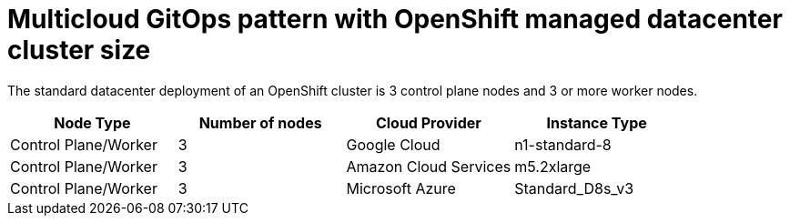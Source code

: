 [id="mcg-openshift-managed-datacenter-cluster-size-cluster-sizing"]
= Multicloud GitOps pattern with OpenShift managed datacenter cluster size

The standard datacenter deployment of an OpenShift cluster is 3 control plane nodes and 3 or more worker nodes.

[cols="^,^,^,^"]
|===
| Node Type | Number of nodes | Cloud Provider | Instance Type

| Control Plane/Worker
| 3
| Google Cloud
| n1-standard-8

| Control Plane/Worker
| 3
| Amazon Cloud Services
| m5.2xlarge

| Control Plane/Worker
| 3
| Microsoft Azure
| Standard_D8s_v3
|===
